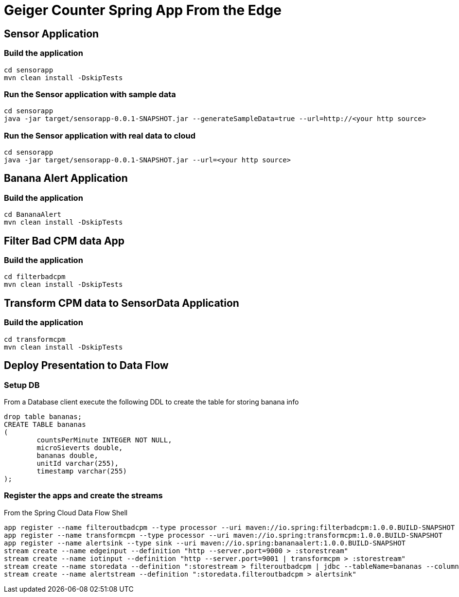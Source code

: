 = Geiger Counter Spring App From the Edge

== Sensor Application
=== Build the application
```
cd sensorapp
mvn clean install -DskipTests
```

=== Run the Sensor application with sample data
```
cd sensorapp
java -jar target/sensorapp-0.0.1-SNAPSHOT.jar --generateSampleData=true --url=http://<your http source>
```

=== Run the Sensor application with real data to cloud
```
cd sensorapp
java -jar target/sensorapp-0.0.1-SNAPSHOT.jar --url=<your http source>
```

== Banana Alert Application
=== Build the application
```
cd BananaAlert
mvn clean install -DskipTests
```

== Filter Bad CPM data App
=== Build the application
```
cd filterbadcpm
mvn clean install -DskipTests
```

== Transform CPM data to SensorData Application
=== Build the application
```
cd transformcpm
mvn clean install -DskipTests
```

== Deploy Presentation to Data Flow
=== Setup DB
From a Database client execute the following DDL to create the table for storing banana info
```
drop table bananas;
CREATE TABLE bananas
(
	countsPerMinute INTEGER NOT NULL,
	microSieverts double,
	bananas double,
	unitId varchar(255),
	timestamp varchar(255)
);
```
=== Register the apps and create the streams
From the Spring Cloud Data Flow Shell
```
app register --name filteroutbadcpm --type processor --uri maven://io.spring:filterbadcpm:1.0.0.BUILD-SNAPSHOT
app register --name transformcpm --type processor --uri maven://io.spring:transformcpm:1.0.0.BUILD-SNAPSHOT
app register --name alertsink --type sink --uri maven://io.spring:bananaalert:1.0.0.BUILD-SNAPSHOT
stream create --name edgeinput --definition "http --server.port=9000 > :storestream"
stream create --name iotinput --definition "http --server.port=9001 | transformcpm > :storestream"
stream create --name storedata --definition ":storestream > filteroutbadcpm | jdbc --tableName=bananas --columns=countsPerMinute,microSieverts,bananas,unitId,timestamp --spring.datasource.driver-class-name=org.mariadb.jdbc.Driver --spring.datasource.url='jdbc:mysql://<URL>/<DB>' --spring.datasource.username=<user> --spring.datasource.password=<password>"
stream create --name alertstream --definition ":storedata.filteroutbadcpm > alertsink"
```
